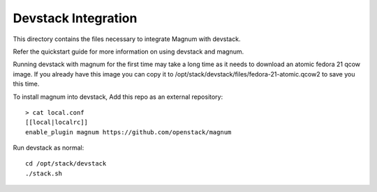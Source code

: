 ====================
Devstack Integration
====================

This directory contains the files necessary to integrate Magnum with devstack.

Refer the quickstart guide for more information on using devstack and magnum.

Running devstack with magnum for the first time may take a long time as it
needs to download an atomic fedora 21 qcow image. If you already have this image
you can copy it to /opt/stack/devstack/files/fedora-21-atomic.qcow2 to save you
this time.

To install magnum into devstack, Add this repo as an external repository: ::

     > cat local.conf
     [[local|localrc]]
     enable_plugin magnum https://github.com/openstack/magnum

Run devstack as normal: ::

    cd /opt/stack/devstack
    ./stack.sh
